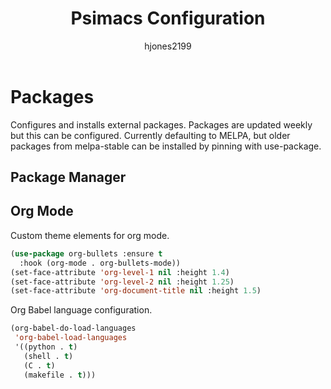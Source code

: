 #+TITLE: Psimacs Configuration
#+AUTHOR: hjones2199


* Packages

  Configures and installs external packages. Packages are updated weekly
but this can be configured. Currently defaulting to MELPA, but older packages
from melpa-stable can be installed by pinning with use-package.

** Package Manager

** Org Mode

Custom theme elements for org mode.
#+begin_src emacs-lisp
(use-package org-bullets :ensure t
  :hook (org-mode . org-bullets-mode))
(set-face-attribute 'org-level-1 nil :height 1.4)
(set-face-attribute 'org-level-2 nil :height 1.25)
(set-face-attribute 'org-document-title nil :height 1.5)
#+end_src

Org Babel language configuration.
#+begin_src emacs-lisp
  (org-babel-do-load-languages
   'org-babel-load-languages
   '((python . t)
     (shell . t)
     (C . t)
     (makefile . t)))
#+end_src

